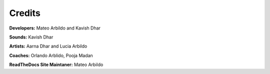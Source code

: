 Credits
===================================

**Developers:** Mateo Arbildo and Kavish Dhar

**Sounds:** Kavish Dhar

**Artists:** Aarna Dhar and Lucia Arbildo

**Coaches:** Orlando Arblido, Pooja Madan

**ReadTheDocs Site Maintaner:** Mateo Arbildo
